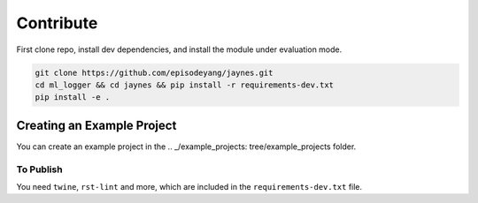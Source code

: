 Contribute
==========

First clone repo, install dev dependencies, and install the module under
evaluation mode.

.. code-block:: bash

   git clone https://github.com/episodeyang/jaynes.git
   cd ml_logger && cd jaynes && pip install -r requirements-dev.txt
   pip install -e .

Creating an Example Project
---------------------------

You can create an example project in the .. _/example_projects: tree/example_projects folder.

To Publish
~~~~~~~~~~

You need ``twine``, ``rst-lint`` and more, which are included in the
``requirements-dev.txt`` file.

